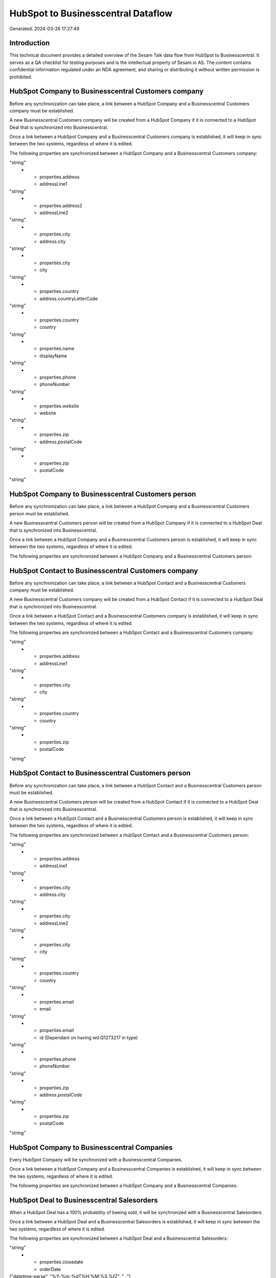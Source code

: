 ===================================
HubSpot to Businesscentral Dataflow
===================================

Generated: 2024-03-26 17:27:49

Introduction
------------

This technical document provides a detailed overview of the Sesam Talk data flow from HubSpot to Businesscentral. It serves as a QA checklist for testing purposes and is the intellectual property of Sesam.io AS. The content contains confidential information regulated under an NDA agreement, and sharing or distributing it without written permission is prohibited.

HubSpot Company to Businesscentral Customers company
----------------------------------------------------
Before any synchronization can take place, a link between a HubSpot Company and a Businesscentral Customers company must be established.

A new Businesscentral Customers company will be created from a HubSpot Company if it is connected to a HubSpot Deal that is synchronized into Businesscentral.

Once a link between a HubSpot Company and a Businesscentral Customers company is established, it will keep in sync between the two systems, regardless of where it is edited.

The following properties are synchronized between a HubSpot Company and a Businesscentral Customers company:

.. list-table::
   :header-rows: 1

   * - HubSpot Company Property
     - Businesscentral Customers company Property
     - Businesscentral Data Type
   * - id
     - id
"string"
   * - properties.address
     - addressLine1
"string"
   * - properties.address2
     - addressLine2
"string"
   * - properties.city
     - address.city
"string"
   * - properties.city
     - city
"string"
   * - properties.country
     - address.countryLetterCode
"string"
   * - properties.country
     - country
"string"
   * - properties.name
     - displayName
"string"
   * - properties.phone
     - phoneNumber
"string"
   * - properties.website
     - website
"string"
   * - properties.zip
     - address.postalCode
"string"
   * - properties.zip
     - postalCode
"string"


HubSpot Company to Businesscentral Customers person
---------------------------------------------------
Before any synchronization can take place, a link between a HubSpot Company and a Businesscentral Customers person must be established.

A new Businesscentral Customers person will be created from a HubSpot Company if it is connected to a HubSpot Deal that is synchronized into Businesscentral.

Once a link between a HubSpot Company and a Businesscentral Customers person is established, it will keep in sync between the two systems, regardless of where it is edited.

The following properties are synchronized between a HubSpot Company and a Businesscentral Customers person:

.. list-table::
   :header-rows: 1

   * - HubSpot Company Property
     - Businesscentral Customers person Property
     - Businesscentral Data Type


HubSpot Contact to Businesscentral Customers company
----------------------------------------------------
Before any synchronization can take place, a link between a HubSpot Contact and a Businesscentral Customers company must be established.

A new Businesscentral Customers company will be created from a HubSpot Contact if it is connected to a HubSpot Deal that is synchronized into Businesscentral.

Once a link between a HubSpot Contact and a Businesscentral Customers company is established, it will keep in sync between the two systems, regardless of where it is edited.

The following properties are synchronized between a HubSpot Contact and a Businesscentral Customers company:

.. list-table::
   :header-rows: 1

   * - HubSpot Contact Property
     - Businesscentral Customers company Property
     - Businesscentral Data Type
   * - id
     - id
"string"
   * - properties.address
     - addressLine1
"string"
   * - properties.city
     - city
"string"
   * - properties.country
     - country
"string"
   * - properties.zip
     - postalCode
"string"


HubSpot Contact to Businesscentral Customers person
---------------------------------------------------
Before any synchronization can take place, a link between a HubSpot Contact and a Businesscentral Customers person must be established.

A new Businesscentral Customers person will be created from a HubSpot Contact if it is connected to a HubSpot Deal that is synchronized into Businesscentral.

Once a link between a HubSpot Contact and a Businesscentral Customers person is established, it will keep in sync between the two systems, regardless of where it is edited.

The following properties are synchronized between a HubSpot Contact and a Businesscentral Customers person:

.. list-table::
   :header-rows: 1

   * - HubSpot Contact Property
     - Businesscentral Customers person Property
     - Businesscentral Data Type
   * - id
     - id
"string"
   * - properties.address
     - addressLine1
"string"
   * - properties.city
     - address.city
"string"
   * - properties.city
     - addressLine2
"string"
   * - properties.city
     - city
"string"
   * - properties.country
     - country
"string"
   * - properties.email
     - email
"string"
   * - properties.email
     - id (Dependant on having wd:Q1273217 in type)
"string"
   * - properties.phone
     - phoneNumber
"string"
   * - properties.zip
     - address.postalCode
"string"
   * - properties.zip
     - postalCode
"string"


HubSpot Company to Businesscentral Companies
--------------------------------------------
Every HubSpot Company will be synchronized with a Businesscentral Companies.

Once a link between a HubSpot Company and a Businesscentral Companies is established, it will keep in sync between the two systems, regardless of where it is edited.

The following properties are synchronized between a HubSpot Company and a Businesscentral Companies:

.. list-table::
   :header-rows: 1

   * - HubSpot Company Property
     - Businesscentral Companies Property
     - Businesscentral Data Type


HubSpot Deal to Businesscentral Salesorders
-------------------------------------------
When a HubSpot Deal has a 100% probability of beeing sold, it  will be synchronized with a Businesscentral Salesorders.

Once a link between a HubSpot Deal and a Businesscentral Salesorders is established, it will keep in sync between the two systems, regardless of where it is edited.

The following properties are synchronized between a HubSpot Deal and a Businesscentral Salesorders:

.. list-table::
   :header-rows: 1

   * - HubSpot Deal Property
     - Businesscentral Salesorders Property
     - Businesscentral Data Type
   * - properties.amount
     - totalAmountExcludingTax
"string"
   * - properties.closedate
     - orderDate
["datetime-parse", "%Y-%m-%dT%H:%M:%S.%fZ", "_."]
   * - properties.closedate
     - requestedDeliveryDate
["datetime-parse", "%Y-%m-%dT%H:%M:%S.%fZ", "_."]
   * - properties.deal_currency_code
     - billToCountry
"string"
   * - properties.deal_currency_code
     - billingPostalAddress.countryLetterCode
"string"
   * - properties.deal_currency_code
     - currencyId
"string"
   * - properties.deal_currency_code
     - shipToCountry
"string"
   * - properties.deal_currency_code
     - shippingPostalAddress.countryLetterCode
"string"


HubSpot Lineitem to Businesscentral Salesorderlines
---------------------------------------------------
Every HubSpot Lineitem will be synchronized with a Businesscentral Salesorderlines.

Once a link between a HubSpot Lineitem and a Businesscentral Salesorderlines is established, it will keep in sync between the two systems, regardless of where it is edited.

The following properties are synchronized between a HubSpot Lineitem and a Businesscentral Salesorderlines:

.. list-table::
   :header-rows: 1

   * - HubSpot Lineitem Property
     - Businesscentral Salesorderlines Property
     - Businesscentral Data Type
   * - properties.description
     - description
"string"
   * - properties.hs_discount_percentage
     - discountPercent
["decimal", "_."]
   * - properties.hs_product_id
     - itemId
"string"
   * - properties.name
     - description
"string"
   * - properties.price
     - amountExcludingTax
"string"
   * - properties.price
     - unitPrice
"float"
   * - properties.quantity
     - invoiceQuantity
"string"
   * - properties.quantity
     - quantity
["integer", ["decimal", "_."]]


HubSpot Product to Businesscentral Items
----------------------------------------
Every HubSpot Product will be synchronized with a Businesscentral Items.

Once a link between a HubSpot Product and a Businesscentral Items is established, it will keep in sync between the two systems, regardless of where it is edited.

The following properties are synchronized between a HubSpot Product and a Businesscentral Items:

.. list-table::
   :header-rows: 1

   * - HubSpot Product Property
     - Businesscentral Items Property
     - Businesscentral Data Type
   * - properties.hs_cost_of_goods_sold
     - unitCost
["decimal", "_."]
   * - properties.name
     - displayName
"string"
   * - properties.name
     - displayName.string
"string"
   * - properties.name
     - displayName2
"string"
   * - properties.price
     - unitPrice
["decimal", "_."]

